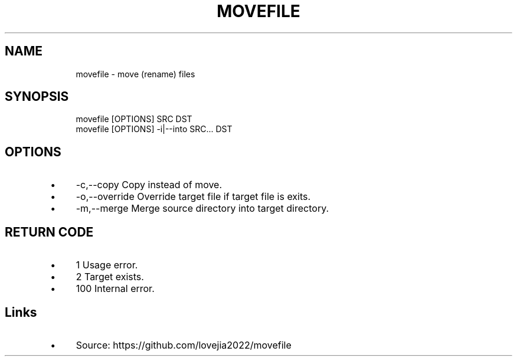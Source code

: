 .\" Generated by scdoc 1.11.3
.\" Complete documentation for this program is not available as a GNU info page
.ie \n(.g .ds Aq \(aq
.el       .ds Aq '
.nh
.ad l
.\" Begin generated content:
.TH "MOVEFILE" "1" "2024-07-03"
.PP
.SH NAME
.PP
.nf
.RS 4
movefile - move (rename) files
.fi
.RE
.PP
.SH SYNOPSIS
.PP
.nf
.RS 4
movefile [OPTIONS] SRC DST
movefile [OPTIONS] -i|--into SRC\&.\&.\&. DST
.fi
.RE
.PP
.SH OPTIONS
.PP
.PD 0
.IP \(bu 4
-c,--copy      Copy instead of move.\&
.IP \(bu 4
-o,--override  Override target file if target file is exits.\&
.IP \(bu 4
-m,--merge     Merge source directory into target directory.\&
.PD
.PP
.SH RETURN CODE
.PP
.PD 0
.IP \(bu 4
1     Usage error.\&
.IP \(bu 4
2     Target exists.\&
.IP \(bu 4
100   Internal error.\&
.PD
.PP
.SH Links
.PP
.PD 0
.IP \(bu 4
Source: https://github.\&com/lovejia2022/movefile
